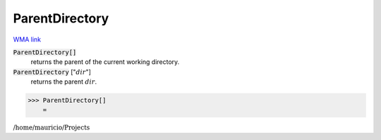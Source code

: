 ParentDirectory
===============

`WMA link <https://reference.wolfram.com/language/ref/ParentDirectory.html>`_


:code:`ParentDirectory[]`
    returns the parent of the current working directory.

:code:`ParentDirectory` [":math:`dir`"]
    returns the parent :math:`dir`.





>>> ParentDirectory[]
    =

:math:`\text{/home/mauricio/Projects}`


